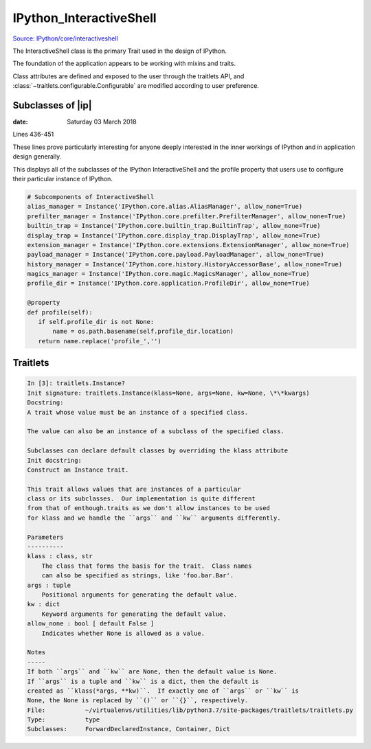 ==========================
IPython_InteractiveShell
==========================


`Source: IPython/core/interactiveshell <https://github.com/ipython/ipython/blob/master/IPython/core/interactiveshell.py>`_

The InteractiveShell class is the primary Trait used in the design of IPython.

The foundation of the application appears to be working with mixins and traits.

Class attributes are defined and exposed to the user through the traitlets
API, and :class:`~traitlets.configurable.Configurable` are modified according to
user preference.

Subclasses of |ip|
==================

:date: Saturday 03 March 2018

Lines 436-451

These lines prove particularly interesting for anyone deeply interested
in the inner workings of IPython and in application design generally.

This displays all of the subclasses of the IPython InteractiveShell and the
profile property that users use to configure their particular instance of
IPython.

.. code-block:: python3

   # Subcomponents of InteractiveShell
   alias_manager = Instance('IPython.core.alias.AliasManager', allow_none=True)
   prefilter_manager = Instance('IPython.core.prefilter.PrefilterManager', allow_none=True)
   builtin_trap = Instance('IPython.core.builtin_trap.BuiltinTrap', allow_none=True)
   display_trap = Instance('IPython.core.display_trap.DisplayTrap', allow_none=True)
   extension_manager = Instance('IPython.core.extensions.ExtensionManager', allow_none=True)
   payload_manager = Instance('IPython.core.payload.PayloadManager', allow_none=True)
   history_manager = Instance('IPython.core.history.HistoryAccessorBase', allow_none=True)
   magics_manager = Instance('IPython.core.magic.MagicsManager', allow_none=True)
   profile_dir = Instance('IPython.core.application.ProfileDir', allow_none=True)

   @property
   def profile(self):
      if self.profile_dir is not None:
          name = os.path.basename(self.profile_dir.location)
      return name.replace('profile_','')


Traitlets
=========

.. code-block:: none

    In [3]: traitlets.Instance?
    Init signature: traitlets.Instance(klass=None, args=None, kw=None, \*\*kwargs)
    Docstring:
    A trait whose value must be an instance of a specified class.

    The value can also be an instance of a subclass of the specified class.

    Subclasses can declare default classes by overriding the klass attribute
    Init docstring:
    Construct an Instance trait.

    This trait allows values that are instances of a particular
    class or its subclasses.  Our implementation is quite different
    from that of enthough.traits as we don't allow instances to be used
    for klass and we handle the ``args`` and ``kw`` arguments differently.

    Parameters
    ----------
    klass : class, str
        The class that forms the basis for the trait.  Class names
        can also be specified as strings, like 'foo.bar.Bar'.
    args : tuple
        Positional arguments for generating the default value.
    kw : dict
        Keyword arguments for generating the default value.
    allow_none : bool [ default False ]
        Indicates whether None is allowed as a value.

    Notes
    -----
    If both ``args`` and ``kw`` are None, then the default value is None.
    If ``args`` is a tuple and ``kw`` is a dict, then the default is
    created as ``klass(*args, **kw)``.  If exactly one of ``args`` or ``kw`` is
    None, the None is replaced by ``()`` or ``{}``, respectively.
    File:           ~/virtualenvs/utilities/lib/python3.7/site-packages/traitlets/traitlets.py
    Type:           type
    Subclasses:     ForwardDeclaredInstance, Container, Dict
